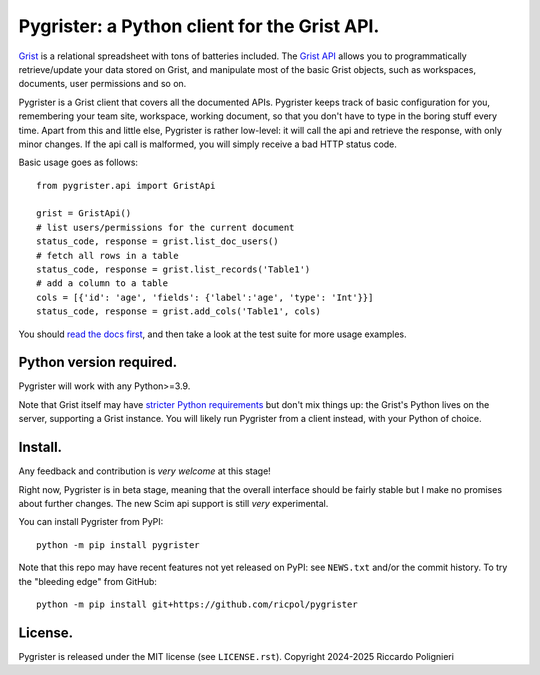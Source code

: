 Pygrister: a Python client for the Grist API.
=============================================

`Grist <https://www.getgrist.com/>`_ is a relational spreadsheet with tons of 
batteries included. The `Grist API <https://support.getgrist.com/api>`_ 
allows you to programmatically retrieve/update your data stored on Grist, 
and manipulate most of the basic Grist objects, such as workspaces, documents, 
user permissions and so on. 

Pygrister is a Grist client that covers all the documented APIs. 
Pygrister keeps track of basic configuration for you, remembering your 
team site, workspace, working document, so that you don't have to type in 
the boring stuff every time. Apart from this and little else, Pygrister 
is rather low-level: it will call the api and retrieve the response, with 
only minor changes. 
If the api call is malformed, you will simply receive a bad HTTP status code. 

Basic usage goes as follows::

    from pygrister.api import GristApi

    grist = GristApi()
    # list users/permissions for the current document
    status_code, response = grist.list_doc_users()
    # fetch all rows in a table
    status_code, response = grist.list_records('Table1') 
    # add a column to a table
    cols = [{'id': 'age', 'fields': {'label':'age', 'type': 'Int'}}]
    status_code, response = grist.add_cols('Table1', cols) 

You should `read the docs first <https://pygrister.readthedocs.io>`_, 
and then take a look at the test suite for more usage examples. 

Python version required.
------------------------

Pygrister will work with any Python>=3.9. 

Note that Grist itself may have 
`stricter Python requirements <https://support.getgrist.com/python/#supported-python-versions>`_ 
but don't mix things up: the Grist's Python lives on the server, supporting 
a Grist instance. You will likely run Pygrister from a client instead, with 
your Python of choice. 

Install.
--------

Any feedback and contribution is *very welcome* at this stage! 

Right now, Pygrister is in beta stage, meaning that the overall interface 
should be fairly stable but I make no promises about further changes. 
The new Scim api support is still *very* experimental. 

You can install Pygrister from PyPI::

    python -m pip install pygrister

Note that this repo may have recent features not yet released on PyPI: 
see ``NEWS.txt`` and/or the commit history. To try the "bleeding edge" 
from GitHub::

    python -m pip install git+https://github.com/ricpol/pygrister

License.
--------

Pygrister is released under the MIT license (see ``LICENSE.rst``). 
Copyright 2024-2025 Riccardo Polignieri
